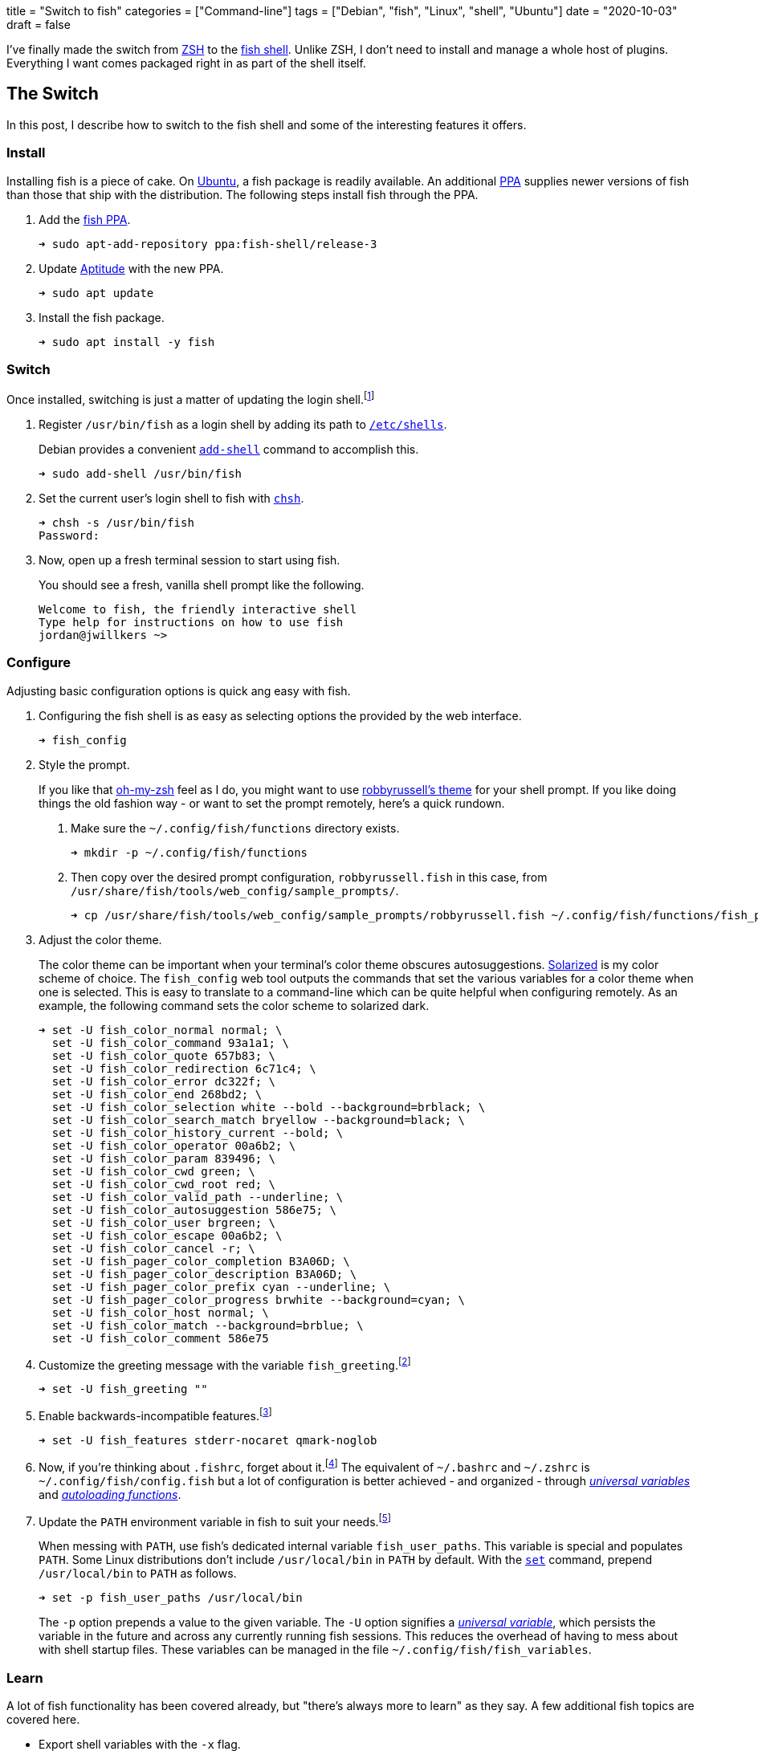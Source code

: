 +++
title = "Switch to fish"
categories = ["Command-line"]
tags = ["Debian", "fish", "Linux", "shell", "Ubuntu"]
date = "2020-10-03"
draft = false
+++

I've finally made the switch from https://www.zsh.org/[ZSH] to the https://fishshell.com/[fish shell].
Unlike ZSH, I don't need to install and manage a whole host of plugins.
Everything I want comes packaged right in as part of the shell itself.

== The Switch

In this post, I describe how to switch to the fish shell and some of the interesting features it offers.

=== Install

Installing fish is a piece of cake.
On https://ubuntu.com/[Ubuntu], a fish package is readily available.
An additional https://help.launchpad.net/Packaging/PPA[PPA] supplies newer versions of fish than those that ship with the distribution.
The following steps install fish through the PPA.

. Add the https://launchpad.net/~fish-shell/+archive/ubuntu/release-3[fish PPA].
+
[source,sh]
----
➜ sudo apt-add-repository ppa:fish-shell/release-3
----

. Update https://wiki.debian.org/Aptitude[Aptitude] with the new PPA.
+
[source,sh]
----
➜ sudo apt update
----

. Install the fish package.
+
[source,sh]
----
➜ sudo apt install -y fish
----

=== Switch

Once installed, switching is just a matter of updating the login shell.footnote:[https://fishshell.com/docs/current/tutorial.html#switching-to-fish[fish Tutorial: Switching to fish?]]

. Register `/usr/bin/fish` as a login shell by adding its path to https://manpages.ubuntu.com/manpages/en/man5/shells.5.html[`/etc/shells`].
+
--
Debian provides a convenient https://manpages.ubuntu.com/manpages/en/man8/add-shell.8.html[`add-shell`] command to accomplish this.

[source,sh]
----
➜ sudo add-shell /usr/bin/fish
----
--

. Set the current user's login shell to fish with https://manpages.ubuntu.com/manpages/en/man1/chsh.1.html[`chsh`].
+
[source,sh]
----
➜ chsh -s /usr/bin/fish
Password: 
----

. Now, open up a fresh terminal session to start using fish.
+
--
You should see a fresh, vanilla shell prompt like the following.

[source,sh]
----
Welcome to fish, the friendly interactive shell
Type help for instructions on how to use fish
jordan@jwillkers ~>
----
--

=== Configure

Adjusting basic configuration options is quick ang easy with fish.

. Configuring the fish shell is as easy as selecting options the provided by the web interface.
+
[source,sh]
----
➜ fish_config
----

. Style the prompt.
+
--
If you like that https://ohmyz.sh/[oh-my-zsh] feel as I do, you might want to use https://github.com/ohmyzsh/ohmyzsh/wiki/Themes#robbyrussell[robbyrussell's theme] for your shell prompt.
If you like doing things the old fashion way - or want to set the prompt remotely, here's a quick rundown.

. Make sure the `~/.config/fish/functions` directory exists.
+
[source,sh]
----
➜ mkdir -p ~/.config/fish/functions
----

. Then copy over the desired prompt configuration, `robbyrussell.fish` in this case, from `/usr/share/fish/tools/web_config/sample_prompts/`. 
+
[source,sh]
----
➜ cp /usr/share/fish/tools/web_config/sample_prompts/robbyrussell.fish ~/.config/fish/functions/fish_prompt.fish
----
--

. Adjust the color theme.
+
--
The color theme can be important when your terminal's color theme obscures autosuggestions.
https://ethanschoonover.com/solarized/[Solarized] is my color scheme of choice.
The `fish_config` web tool outputs the commands that set the various variables for a color theme when one is selected.
This is  easy to translate to a command-line which can be quite helpful when configuring remotely.
As an example, the following command sets the color scheme to solarized dark.

[source,sh]
----
➜ set -U fish_color_normal normal; \
  set -U fish_color_command 93a1a1; \
  set -U fish_color_quote 657b83; \
  set -U fish_color_redirection 6c71c4; \
  set -U fish_color_error dc322f; \
  set -U fish_color_end 268bd2; \
  set -U fish_color_selection white --bold --background=brblack; \
  set -U fish_color_search_match bryellow --background=black; \
  set -U fish_color_history_current --bold; \
  set -U fish_color_operator 00a6b2; \
  set -U fish_color_param 839496; \
  set -U fish_color_cwd green; \
  set -U fish_color_cwd_root red; \
  set -U fish_color_valid_path --underline; \
  set -U fish_color_autosuggestion 586e75; \
  set -U fish_color_user brgreen; \
  set -U fish_color_escape 00a6b2; \
  set -U fish_color_cancel -r; \
  set -U fish_pager_color_completion B3A06D; \
  set -U fish_pager_color_description B3A06D; \
  set -U fish_pager_color_prefix cyan --underline; \
  set -U fish_pager_color_progress brwhite --background=cyan; \
  set -U fish_color_host normal; \
  set -U fish_color_match --background=brblue; \
  set -U fish_color_comment 586e75
----
--

. Customize the greeting message with the variable `fish_greeting`.footnote:[https://fishshell.com/docs/current/index.html#configurable-greeting[fish Documentation: Configurable greeting]]
+
[source,sh]
----
➜ set -U fish_greeting ""
----

. Enable backwards-incompatible features.footnote:[https://fishshell.com/docs/current/index.html#future-feature-flags[fish Documentation: Future feature flags]]
+
[source,sh]
----
➜ set -U fish_features stderr-nocaret qmark-noglob
----

. Now, if you're thinking about `.fishrc`, forget about it.footnote:[https://fishshell.com/docs/current/index.html#initialization-files[fish Documentation: Initialization files]]
The equivalent of `~/.bashrc` and `~/.zshrc` is `~/.config/fish/config.fish` but a lot of configuration is better achieved - and organized - through https://fishshell.com/docs/current/tutorial.html#universal-variables[_universal variables_] and https://fishshell.com/docs/current/tutorial.html#autoloading-functions[_autoloading functions_].

. Update the `PATH` environment variable in fish to suit your needs.footnote:[https://fishshell.com/docs/current/tutorial.html#path[fish Tutorial: $PATH]]
+
--
When messing with `PATH`, use fish's dedicated internal variable `fish_user_paths`.
This variable is special and populates `PATH`.
Some Linux distributions don't include `/usr/local/bin` in `PATH` by default.
With the https://fishshell.com/docs/current/cmds/set.html[`set`] command, prepend `/usr/local/bin` to `PATH` as follows.

[source,sh]
----
➜ set -p fish_user_paths /usr/local/bin
----

The `-p` option prepends a value to the given variable.
The `-U` option signifies a https://fishshell.com/docs/current/tutorial.html#universal-variables[_universal variable_], which persists the variable in the future and across any currently running fish sessions.
This reduces the overhead of having to mess about with shell startup files.
These variables can be managed in the file `~/.config/fish/fish_variables`.
--

=== Learn

A lot of fish functionality has been covered already, but "there's always more to learn" as they say.
A few additional fish topics are covered here.

* Export shell variables with the `-x` flag.
+
--
This makes the variables accessible to other programs.
`PATH` is automatically exported from the contents of the un-exported `fish_user_paths` variable, making this an exception.
For everything else, export the variable by calling `set` with the `-x` flag.
To add a value to the beginning of the `LD_LIBRARY_PATH` environment variable and export it, use `set` as follows.

[source,sh]
----
➜ set -px LD_LIBRARY_PATH /usr/local/lib
----
--

* Understand how fish handles https://fishshell.com/docs/current/index.html#path-variables[_PATH variables_].
+
--
The fish shell stores lists internally as arrays of strings.
This is fundamentally different from how shells typically represent many fundamental variables which contain lists of paths, such as `PATH` and `LD_LIBRARY_PATH`.
Classic shells store these "lists" as a single string of colon-separated paths.
Many applications and programs expect the incumbent formatting, so fish treats these as special variables called _PATH variables_.
When printing or joining _PATH variables_, colons are used to delimit values when the variables are _quoted_.
Otherwise, spaces separate each path in the list.
Any variable ending in `PATH` is automatically treated as a _PATH variable_.
So, when using `set` to deal a _PATH variable_, you can still treat it as you would any other list in fish.footnote:[https://fishshell.com/docs/current/index.html#lists[fish Documentation: Lists]]
As an example, the following command adds `/usr/local/lib` to the beginning of the classic `LD_LIBRARY_PATH` variable and appends `~/lib` to the end.

[source,sh]
----
➜ set -x LD_LIBRARY_PATH /usr/local/lib $LD_LIBRARY_PATH ~/lib
----

When quoting the variable, it must be modified like so to achieve the same result.

[source,sh]
----
➜ set -x LD_LIBRARY_PATH /usr/local/lib:"$LD_LIBRARY_PATH":~/lib
----
--

* Take advantage of https://fishshell.com/docs/current/index.html#autosuggestions[autosuggestions].
+
--
Just start typing a command and fish will provide suggestions on your prompt.
As autosuggestion appear from your history, choose the suggested line with kbd:[→].
To select only the next word of the suggestion, use kbd:[Alt+→].
--

* Use fish's https://fishshell.com/docs/current/index.html#history-search[searchable history] instead of Bash's https://www.gnu.org/software/bash/manual/html_node/Commands-For-History.html[reverse-search-history].
+
--
This one has required a bit of learning curve since I'm so used to finding previous commands by searching with kbd:[Ctrl+R].
With fish, this is even simpler.
Start typing the letters, word, or phrase you want to match.
Then, just press kbd:[Alt+↑] to scroll backwards through history for matches.
--

* Another nifty feature is the https://fishshell.com/docs/current/tutorial.html#wildcards[recursive wildcard] which automatically descends into subdirectories for matching a particular pattern.
+
--
The following example recursively searches and lists all files ending in `.fish` in `~/.config`.

[source,sh]
----
➜ ls ~/.config/**.fish
/home/jordan/.config/fish/functions/fish_prompt.fish
----
--

== Troubleshoot

Common issues involve various environment variables and initialization functionality which assumes the default login shell is Bash.
Some people place `fish` in their `~/.bashrc` file to start fish from within Bash so that all environment variables are correctly configured.
I prefer to use `fish` as my login shell and file bugs as necessary for projects to properly support it, but this is definitely a bit a of a pain but thus is progress, eh?

== Conclusion

There's a lot to learn about the fish shell.
It provides an extremely convenient feature set and is attempting to solve issues inherited from shells of generations past.
I love it, and its a great improvement to my workflow.
